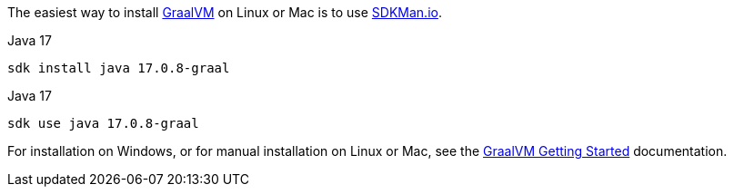 The easiest way to install https://www.graalvm.org[GraalVM] on Linux or Mac is to use https://sdkman.io/[SDKMan.io].

[source, bash]
.Java 17
----
sdk install java 17.0.8-graal
----

[source, bash]
.Java 17
----
sdk use java 17.0.8-graal
----

For installation on Windows, or for manual installation on Linux or Mac, see the https://www.graalvm.org/latest/docs/getting-started/[GraalVM Getting Started] documentation.

